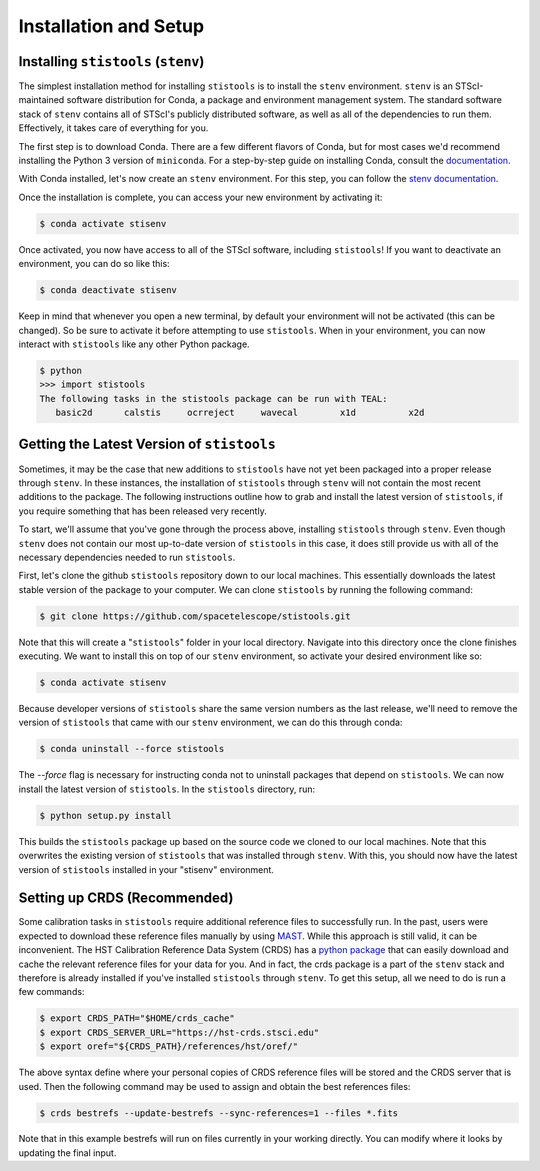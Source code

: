 Installation and Setup
======================

====================================
Installing ``stistools`` (``stenv``)
====================================

The simplest installation method for installing ``stistools`` is to install the ``stenv`` environment.
``stenv`` is an STScI-maintained software distribution for Conda, a package and environment management system.
The standard software stack of ``stenv`` contains all of STScI's publicly distributed software, as well as all of the
dependencies to run them. Effectively, it takes care of everything for you.

The first step is to download Conda. There are a few different flavors of Conda, but for most cases we'd recommend installing
the Python 3 version of ``miniconda``. For a step-by-step guide on installing Conda, consult the
`documentation <https://docs.conda.io/en/latest/miniconda.html#latest-miniconda-installer-links>`_.

With Conda installed, let's now create an ``stenv`` environment. For this step, you can follow the
`stenv documentation <https://github.com/spacetelescope/stenv>`_.

Once the installation is complete, you can access your new environment by activating it:

.. code-block:: sh

    $ conda activate stisenv

Once activated, you now have access to all of the STScI software, including ``stistools``! If you want to deactivate an environment,
you can do so like this:

.. code-block:: sh

    $ conda deactivate stisenv

Keep in mind that whenever you open a new terminal, by default your environment will not be activated (this can be changed). So be sure to activate it before
attempting to use ``stistools``. When in your environment, you can now interact with ``stistools`` like any other Python package.

.. code-block:: sh

    $ python
    >>> import stistools
    The following tasks in the stistools package can be run with TEAL:
       basic2d      calstis     ocrreject     wavecal        x1d          x2d

===========================================
Getting the Latest Version of ``stistools``
===========================================
Sometimes, it may be the case that new additions to ``stistools`` have not yet been packaged into a proper release through ``stenv``.
In these instances, the installation of ``stistools`` through ``stenv`` will not contain the most recent additions to the package. The following
instructions outline how to grab and install the latest version of ``stistools``, if you require something that has been released very recently.

To start, we'll assume that you've gone through the process above, installing ``stistools`` through ``stenv``. Even though ``stenv`` does not
contain our most up-to-date version of ``stistools`` in this case, it does still provide us with all of the necessary dependencies needed to run
``stistools``.

First, let's clone the github ``stistools`` repository down to our local machines. This essentially downloads the latest stable version
of the package to your computer. We can clone ``stistools`` by running the following command:

.. code-block:: sh

    $ git clone https://github.com/spacetelescope/stistools.git

Note that this will create a "``stistools``" folder in your local directory. Navigate into this directory once the clone
finishes executing. We want to install this on top of our ``stenv`` environment, so activate your desired environment like so:

.. code-block:: sh

    $ conda activate stisenv

Because developer versions of ``stistools`` share the same version numbers as the last release, we'll need to remove the version
of ``stistools`` that came with our ``stenv`` environment, we can do this through conda:

.. code-block:: sh

    $ conda uninstall --force stistools

The `--force` flag is necessary for instructing conda not to uninstall packages that depend on ``stistools``. We can now install
the latest version of ``stistools``. In the ``stistools`` directory, run:

.. code-block:: sh

    $ python setup.py install

This builds the ``stistools`` package up based on the source code we cloned to our local machines. Note that this overwrites the existing
version of ``stistools`` that was installed through ``stenv``. With this, you should now have the latest version of ``stistools`` installed
in your "stisenv" environment.


=============================
Setting up CRDS (Recommended)
=============================

Some calibration tasks in ``stistools`` require additional reference files to successfully run. In the past, users were expected to
download these reference files manually by using `MAST <http://archive.stsci.edu/hst/search.php>`_. While this approach is still valid, it can be
inconvenient. The HST Calibration Reference Data System (CRDS) has a `python package <https://hst-crds.stsci.edu/docs/cmdline_bestrefs/>`_ that can easily
download and cache the relevant reference files for your data for you. And in fact, the crds package is a part of the ``stenv`` stack and therefore is already
installed if you've installed ``stistools`` through ``stenv``. To get this setup, all we need to do is run a few commands:

.. code-block:: sh

    $ export CRDS_PATH="$HOME/crds_cache"
    $ export CRDS_SERVER_URL="https://hst-crds.stsci.edu"
    $ export oref="${CRDS_PATH}/references/hst/oref/"

The above syntax define where your personal copies of CRDS reference files will be stored and the CRDS server that is used.
Then the following command may be used to assign and obtain the best references files:

.. code-block:: sh

    $ crds bestrefs --update-bestrefs --sync-references=1 --files *.fits

Note that in this example bestrefs will run on files currently in your working directly. You can modify where it looks by updating the final input.
